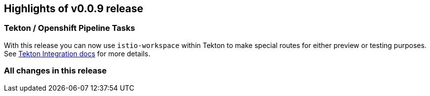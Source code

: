 == Highlights of v0.0.9 release

=== Tekton / Openshift Pipeline Tasks

With this release you can now use `istio-workspace` within Tekton to make special routes for 
either preview or testing purposes. See https://istio-workspace-docs.netlify.app/istio-workspace/v0.0.9/integration/tekton/overview.html[Tekton Integration docs] for more details.

=== All changes in this release

// changelog:generate
